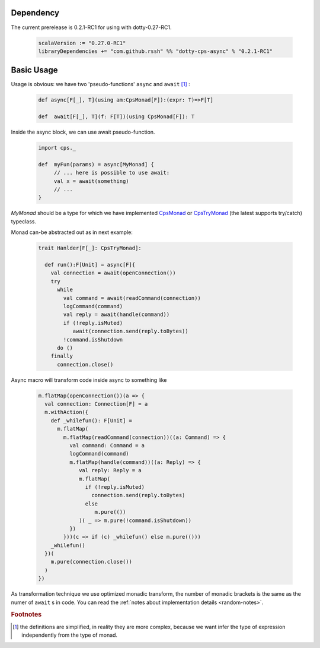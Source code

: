 Dependency
===========

The current prerelease is 0.2.1-RC1 for using with dotty-0.27-RC1.

 .. code-block:: scala

   scalaVersion := "0.27.0-RC1"
   libraryDependencies += "com.github.rssh" %% "dotty-cps-async" % "0.2.1-RC1"


Basic Usage
===========

Usage is obvious: we have two 'pseudo-functions' ``async`` and ``await`` [#f1]_ : 

 .. index:: async
 .. index:: await

 .. code-block:: scala

    def async[F[_], T](using am:CpsMonad[F]):(expr: T)=>F[T]

    def  await[F[_], T](f: F[T])(using CpsMonad[F]): T



Inside the async block, we can use await pseudo-function.


 .. code-block:: scala

    import cps._
    
    def  myFun(params) = async[MyMonad] {
         // ... here is possible to use await: 
         val x = await(something) 
         // ...
    }


 .. index:: CpsMonad
 .. index:: CpsTryMonad

`MyMonad` should be a type for which we have implemented `CpsMonad <https://github.com/rssh/dotty-cps-async/blob/master/src/main/scala/cps/CpsMonad.scala>`_ or `CpsTryMonad <https://github.com/rssh/dotty-cps-async/blob/master/src/main/scala/cps/CpsMonad.scala#L25>`_ (the latest supports try/catch) typeclass.


Monad can-be abstracted out as in next example:


 .. code-block:: scala

    trait Hanlder[F[_]: CpsTryMonad]:

      def run():F[Unit] = async[F]{
        val connection = await(openConnection())
        try
          while
            val command = await(readCommand(connection))
            logCommand(command)
            val reply = await(handle(command))
            if (!reply.isMuted)
               await(connection.send(reply.toBytes))
            !command.isShutdown
          do ()
        finally
          connection.close()

Async macro will transform code inside async to something like

 .. raw:: html

  <details>
   <summary><a>code</a></summary>

 .. code-block:: scala

   m.flatMap(openConnection())(a => {
     val connection: Connection[F] = a
     m.withAction({
       def _whilefun(): F[Unit] = 
         m.flatMap(
           m.flatMap(readCommand(connection))((a: Command) => {
             val command: Command = a
             logCommand(command)
             m.flatMap(handle(command))((a: Reply) => {
                val reply: Reply = a
                m.flatMap(
                  if (!reply.isMuted)
                    connection.send(reply.toBytes) 
                  else 
                     m.pure(())
                )( _ => m.pure(!command.isShutdown))
             })
           }))(c => if (c) _whilefun() else m.pure(()))
       _whilefun()
     })(
       m.pure(connection.close())
     )
   })

 .. raw:: html

  </details>

As transformation technique we use optimized monadic transform, the number of monadic brackets is the 
same as the numer of ``await`` s in code.  
You can read the :ref:`notes about implementation details <random-notes>`.


.. rubric:: Footnotes

.. [#f1]  the definitions are simplified, in reality they are more complex, because we want infer the type of expression independently from the type of monad.
 

